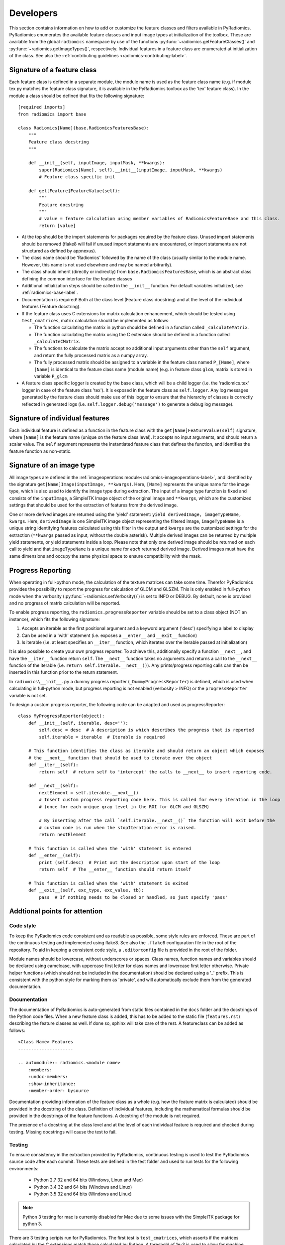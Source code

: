 .. _radiomics-developers:

==========
Developers
==========

This section contains information on how to add or customize the feature classes and filters available in PyRadiomics.
PyRadiomics enumerates the available feature classes and input image types at initialization of the toolbox. These are
available from the global ``radiomics`` namespace by use of the functions :py:func:`~radiomics.getFeatureClasses()` and
:py:func:`~radiomics.getImageTypes()`, respectively. Individual features in a feature class are enumerated at
initialization of the class. See also the :ref:`contributing guidelines <radiomics-contributing-label>`.

.. _radiomics-developers-featureclass:

----------------------------
Signature of a feature class
----------------------------

Each feature class is defined in a separate module, the module name is used as the feature class name (e.g. if module
tex.py matches the feature class signature, it is available in the PyRadiomics toolbox as the 'tex' feature class). In
the module a class should be defined that fits the following signature::

    [required imports]
    from radiomics import base

    class Radiomics[Name](base.RadiomicsFeaturesBase):
        """
        Feature class docstring
        """

        def __init__(self, inputImage, inputMask, **kwargs):
            super(Radiomics[Name], self).__init__(inputImage, inputMask, **kwargs)
            # Feature class specific init

        def get[Feature]FeatureValue(self):
            """
            Feature docstring
            """
            # value = feature calculation using member variables of RadiomicsFeatureBase and this class.
            return [value]

* At the top should be the import statements for packages required by the feature class. Unused import statements should
  be removed (flake8 will fail if unused import statements are encountered, or import statements are not structured as
  defined by appnexus).
* The class name should be 'Radiomics' followed by the name of the class (usually similar to the
  module name. However, this name is not used elsewhere and may be named arbitrarily).
* The class should inherit (directly or indirectly) from ``base.RadiomicsFeaturesBase``, which is an abstract class
  defining the common interface for the feature classes
* Additional initialization steps should be called in the ``__init__`` function. For default variables initialized, see
  :ref:`radiomics-base-label`.
* Documentation is required! Both at the class level (Feature class docstring) and at the level of the individual
  features (Feature docstring).
* If the feature class uses C extensions for matrix calculation enhancement, which should be tested using
  ``test_cmatrices``, matrix calculation should be implemented as follows:

  * The function calculating the matrix in python should be defined in a function called ``_calculateMatrix``.
  * The function calculating the matrix using the C extension should be defined in a function called ``_calculateCMatrix``.
  * The functions to calculate the matrix accept no additional input arguments other than the ``self`` argument, and
    return the fully processed matrix as a numpy array.
  * The fully processed matrix should be assigned to a variable in the feature class named ``P_[Name]``, where
    ``[Name]`` is identical to the feature class name (module name) (e.g. in feature class ``glcm``, matrix is stored in
    variable ``P_glcm``

* A feature class specific logger is created by the base class, which will be a child logger (i.e. the 'radiomics.tex'
  logger in case of the feature class 'tex'). It is exposed in the feature class as ``self.logger``. Any log messages
  generated by the feature class should make use of this logger to ensure that the hierarchy of classes is correctly
  reflected in generated logs (i.e. ``self.logger.debug('message')`` to generate a debug log message).

.. _radiomics-developers-feature:

--------------------------------
Signature of individual features
--------------------------------

Each individual feature is defined as a function in the feature class with the ``get[Name]FeatureValue(self)``
signature, where ``[Name]`` is the feature name (unique on the feature class level). It accepts no input arguments, and
should return a scalar value. The ``self`` argument represents the instantiated feature class that defines the function,
and identifies the feature function as non-static.

.. _radiomics-developers-filter:

--------------------------
Signature of an image type
--------------------------

All image types are defined in the :ref:`imageoperations module<radiomics-imageoperations-label>`, and identified by the
signature ``get[Name]Image(inputImage, **kwargs)``. Here, ``[Name]`` represents the unique name for the image type,
which is also used to identify the image type during extraction. The input of a image type function is fixed and
consists of the ``inputImage``, a SimpleITK Image object of the original image and ``**kwargs``, which are the
customized settings that should be used for the extraction of features from the derived image.

One or more derived images are returned using the 'yield' statement: ``yield derivedImage, imageTypeName, kwargs``.
Here, ``derivedImage`` is one SimpleITK image object representing the filtered image, ``imageTypeName`` is a unique
string identifying features calculated using this filter in the output and ``kwargs`` are the customized settings for
the extraction (``**kwargs`` passed as input, without the double asterisk). Multiple derived images can be
returned by multiple yield statements, or yield statements inside a loop. Please note that only one derived image should
be returned on each call to yield and that ``imageTypeName`` is a unique name for *each* returned derived image. Derived
images must have the same dimensions and occupy the same physical space to ensure compatibility with the mask.

.. _radiomics-developers-progressreporting:

------------------
Progress Reporting
------------------

When operating in full-python mode, the calculation of the texture matrices can take some time. Therefor PyRadiomics
provides the possibility to report the progress for calculation of GLCM and GLSZM.
This is only enabled in full-python mode when the verbosity (:py:func:`~radiomics.setVerbosity()`) is set to INFO or
DEBUG. By default, none is provided and no progress of matrix calculation will be reported.

To enable progress reporting, the ``radiomics.progressReporter`` variable should be set to a class object (NOT an
instance), which fits the following signature:

1. Accepts an iterable as the first positional argument and a keyword argument ('desc') specifying a label to display
2. Can be used in a 'with' statement (i.e. exposes a ``__enter__`` and ``__exit__`` function)
3. Is iterable (i.e. at least specifies an ``__iter__`` function, which iterates over the iterable passed at
   initialization)

It is also possible to create your own progress reporter. To achieve this, additionally specify a function ``__next__``,
and have the ``__iter__`` function return ``self``. The ``__next__`` function takes no arguments and returns a call to
the ``__next__`` function of the iterable (i.e. ``return self.iterable.__next__()``). Any prints/progress reporting
calls can then be inserted in this function prior to the return statement.

In ``radiomics\__init__.py`` a dummy progress reporter (``_DummyProgressReporter``) is defined, which is used when
calculating in full-python mode, but progress reporting is not enabled (verbosity > INFO) or the ``progressReporter``
variable is not set.

To design a custom progress reporter, the following code can be adapted and used as progressReporter::

    class MyProgressReporter(object):
        def __init__(self, iterable, desc=''):
            self.desc = desc  # A description is which describes the progress that is reported
            self.iterable = iterable  # Iterable is required

        # This function identifies the class as iterable and should return an object which exposes
        # the __next__ function that should be used to iterate over the object
        def __iter__(self):
            return self  # return self to 'intercept' the calls to __next__ to insert reporting code.

        def __next__(self):
            nextElement = self.iterable.__next__()
            # Insert custom progress reporting code here. This is called for every iteration in the loop
            # (once for each unique gray level in the ROI for GLCM and GLSZM)

            # By inserting after the call `self.iterable.__next__()` the function will exit before the
            # custom code is run when the stopIteration error is raised.
            return nextElement

        # This function is called when the 'with' statement is entered
        def __enter__(self):
            print (self.desc)  # Print out the description upon start of the loop
            return self  # The __enter__ function should return itself

        # This function is called when the 'with' statement is exited
        def __exit__(self, exc_type, exc_value, tb):
            pass  # If nothing needs to be closed or handled, so just specify 'pass'

------------------------------
Addtional points for attention
------------------------------

Code style
**********

To keep the PyRadiomics code consistent and as readable as possible, some style rules are enforced. These are part of
the continuous testing and implemented using flake8. See also the ``.flake8`` configuration file in the root of the
repository. To aid in keeping a consistent code style, a ``.editorconfig`` file is provided in the root of the folder.

Module names should be lowercase, without underscores or spaces. Class names, function names and variables should be
declared using camelcase, with uppercase first letter for class names and lowercase first letter otherwise. Private
helper functions (which should not be included in the documentation) should be declared using a '_' prefix. This is
consistent with the python style for marking them as 'private', and will automatically exclude them from the generated
documentation.

Documentation
*************

The documentation of PyRadiomics is auto-generated from static files contained in the ``docs`` folder and the docstrings
of the Python code files. When a new feature class is added, this has to be added to the static file (``features.rst``)
describing the feature classes as well. If done so, sphinx will take care of the rest. A featureclass can be added as
follows::

    <Class Name> Features
    ---------------------

    .. automodule:: radiomics.<module name>
        :members:
        :undoc-members:
        :show-inheritance:
        :member-order: bysource

Documentation providing information of the feature class as a whole (e.g. how the feature matrix is calculated) should
be provided in the docstring of the class. Definition of individual features, including the mathematical formulas should
be provided in the docstrings of the feature functions. A docstring of the module is not required.

The presence of a docstring at the class level and at the level of each individual feature is required and checked
during testing. Missing docstrings will cause the test to fail.

Testing
*******

To ensure consistency in the extraction provided by PyRadiomics, continuous testing is used to test the PyRadiomics
source code after each commit. These tests are defined in the test folder and used to run tests for the following
environments:

    - Python 2.7 32 and 64 bits (Windows, Linux and Mac)
    - Python 3.4 32 and 64 bits (Windows and Linux)
    - Python 3.5 32 and 64 bits (Windows and Linux)

.. note::

    Python 3 testing for mac is currently disabled for Mac due to some issues with the SimpleITK package for python 3.

There are 3 testing scripts run for PyRadiomics. The first test is ``test_cmatrices``, which asserts if the matrices
calculated by the C extensions match those calculated by Python. A threshold of 1e-3 is used to allow for machine
precision errors. The second test is ``test_docstrings``, which asserts if there is missing documentation as described
above. The final and most important test is ``test_features``, which compares the features calculated by PyRadiomics
against a known baseline using 5 test cases. These test cases and the baseline are stored in the ``data`` folder of the
repository. This ensures that changes to the code do not silently change the calculated values of the features.

To add a new feature class to the baseline, run the ``addClassToBaseline.py`` script, contained in the ``bin`` folder.
This script detects if there are feature classes in PyRadiomics, for which there is no baseline available. If any are
found, a new baseline if calculated for these classes in the full-python mode and added to the baseline files. These new
baseline files then needed to be included in the repository and committed.
